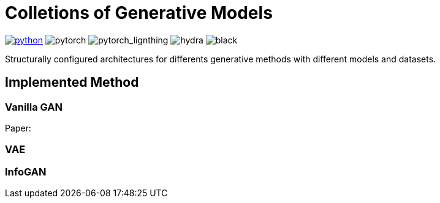 = Colletions of Generative Models

image:https://img.shields.io/badge/-Python 3.7--3.9-blue?style=for-the-badge&logo=python&logoColor=white[python, link={https://pytorch.org/get-started/locally/}]
image:https://img.shields.io/badge/-PyTorch 1.8+-ee4c2c?style=for-the-badge&logo=pytorch&logoColor=white[pytorch]
image:https://img.shields.io/badge/-Lightning 1.3+-792ee5?style=for-the-badge&logo=pytorchlightning&logoColor=white[pytorch_lignthing]
image:https://img.shields.io/badge/config-hydra 1.1-89b8cd?style=for-the-badge&labelColor=gray[hydra]
image:https://img.shields.io/badge/code%20style-black-black.svg?style=for-the-badge&labelColor=gray[black]

Structurally configured architectures for differents generative methods with different models and datasets.

== Implemented Method

=== Vanilla GAN
Paper: 

=== VAE

=== InfoGAN
